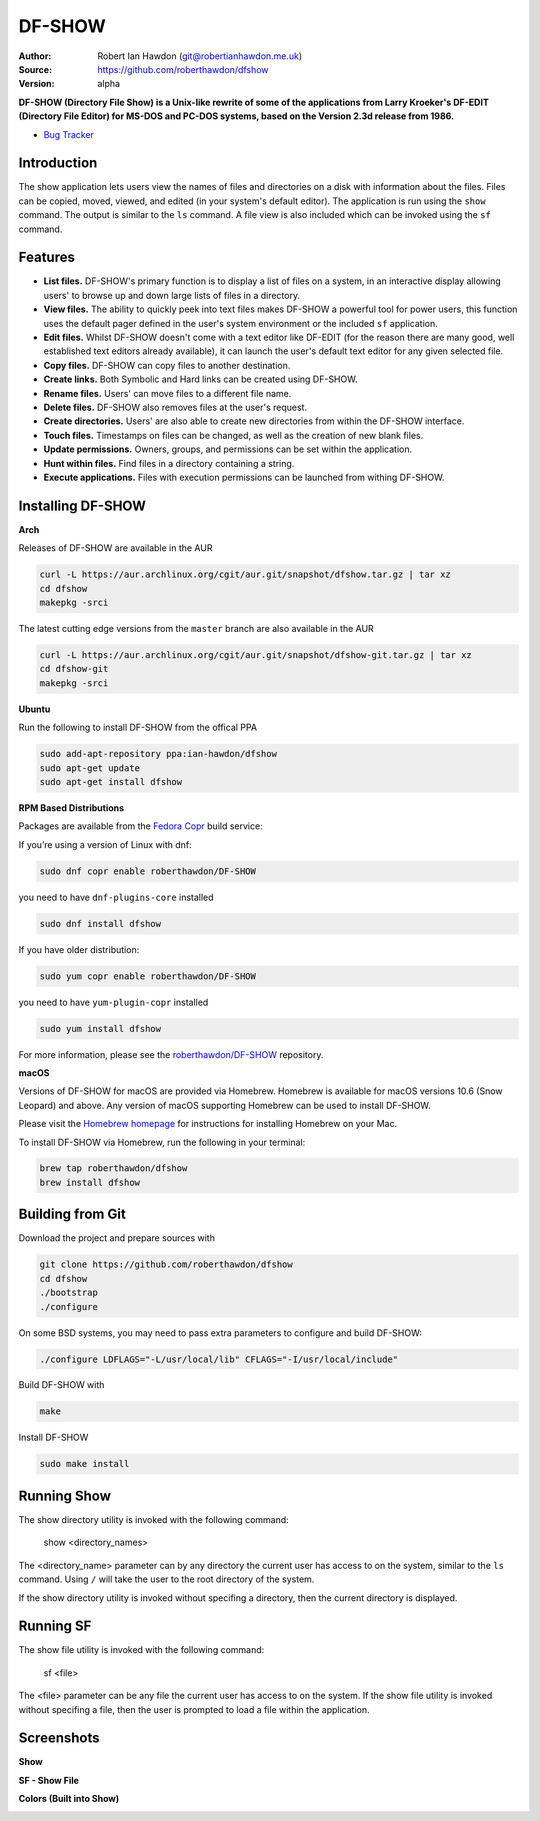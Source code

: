 DF-SHOW
=======

|Maintenance yes| |GPLv3 license| |Travis Build| |Documentation|

.. |Maintenance yes| image:: https://img.shields.io/badge/Maintained%3F-yes-green.svg
   :target: https://github.com/roberthawdon/dfshow/graphs/commit-activity

.. |GPLv3 license| image:: https://img.shields.io/badge/License-GPLv3-blue.svg
   :target: https://raw.github.com/roberthawdon/dfshow/master/LICENSE

.. |Travis Build| image:: https://api.travis-ci.org/roberthawdon/dfshow.svg?branch=master
   :target: https://travis-ci.org/roberthawdon/dfshow

.. |Documentation| image:: https://readthedocs.org/projects/dfshow/badge/?version=latest
   :target: https://dfshow.readthedocs.io/en/latest/?badge=latest

:Author: Robert Ian Hawdon (git@robertianhawdon.me.uk)
:Source: https://github.com/roberthawdon/dfshow
:Version: alpha

**DF-SHOW (Directory File Show) is a Unix-like rewrite of some of the applications from Larry Kroeker's DF-EDIT (Directory File Editor) for MS-DOS and PC-DOS systems, based on the Version 2.3d release from 1986.**

* `Bug Tracker`_

.. _`Bug Tracker`: https://github.com/roberthawdon/dfshow/issues

Introduction
------------

The show application lets users view the names of files and directories on a disk with information about the files. Files can be copied, moved, viewed, and edited (in your system's default editor). The application is run using the ``show`` command. The output is similar to the ``ls`` command. A file view is also included which can be invoked using the ``sf`` command.

Features
--------

* **List files.** DF-SHOW's primary function is to display a list of files on a system, in an interactive display allowing users' to browse up and down large lists of files in a directory.
* **View files.** The ability to quickly peek into text files makes DF-SHOW a powerful tool for power users, this function uses the default pager defined in the user's system environment or the included ``sf`` application.
* **Edit files.** Whilst DF-SHOW doesn't come with a text editor like DF-EDIT (for the reason there are many good, well established text editors already available), it can launch the user's default text editor for any given selected file.
* **Copy files.** DF-SHOW can copy files to another destination.
* **Create links.** Both Symbolic and Hard links can be created using DF-SHOW.
* **Rename files.** Users' can move files to a different file name.
* **Delete files.** DF-SHOW also removes files at the user's request.
* **Create directories.** Users' are also able to create new directories from within the DF-SHOW interface.
* **Touch files.** Timestamps on files can be changed, as well as the creation of new blank files.
* **Update permissions.** Owners, groups, and permissions can be set within the application.
* **Hunt within files.** Find files in a directory containing a string.
* **Execute applications.** Files with execution permissions can be launched from withing DF-SHOW.

Installing DF-SHOW
------------------

**Arch**

Releases of DF-SHOW are available in the AUR

.. code-block:: bash

    curl -L https://aur.archlinux.org/cgit/aur.git/snapshot/dfshow.tar.gz | tar xz
    cd dfshow
    makepkg -srci

The latest cutting edge versions from the ``master`` branch are also available in the AUR

.. code-block:: bash

    curl -L https://aur.archlinux.org/cgit/aur.git/snapshot/dfshow-git.tar.gz | tar xz
    cd dfshow-git
    makepkg -srci

**Ubuntu**

Run the following to install DF-SHOW from the offical PPA

.. code-block:: bash

    sudo add-apt-repository ppa:ian-hawdon/dfshow
    sudo apt-get update
    sudo apt-get install dfshow

**RPM Based Distributions**

Packages are available from the `Fedora Copr`_ build service:

If you’re using a version of Linux with dnf:

.. code-block:: bash

   sudo dnf copr enable roberthawdon/DF-SHOW

you need to have ``dnf-plugins-core`` installed

.. code-block:: bash

   sudo dnf install dfshow

If you have older distribution:

.. code-block:: bash

   sudo yum copr enable roberthawdon/DF-SHOW

you need to have ``yum-plugin-copr`` installed

.. code-block:: bash

   sudo yum install dfshow

For more information, please see the `roberthawdon/DF-SHOW`_ repository.

.. _`Fedora Copr`: https://copr.fedoraproject.org/coprs/

.. _`roberthawdon/DF-SHOW`: https://copr.fedorainfracloud.org/coprs/roberthawdon/DF-SHOW/

**macOS**

Versions of DF-SHOW for macOS are provided via Homebrew. Homebrew is available for macOS versions 10.6 (Snow Leopard) and above. Any version of macOS supporting Homebrew can be used to install DF-SHOW.

Please visit the `Homebrew homepage`_ for instructions for installing Homebrew on your Mac.

.. _`Homebrew homepage`: https://brew.sh/

To install DF-SHOW via Homebrew, run the following in your terminal:

.. code-block:: bash

  brew tap roberthawdon/dfshow
  brew install dfshow

Building from Git
-----------------

Download the project and prepare sources with

.. code-block:: bash

    git clone https://github.com/roberthawdon/dfshow
    cd dfshow
    ./bootstrap
    ./configure

On some BSD systems, you may need to pass extra parameters to configure and build DF-SHOW:

.. code-block:: bash

    ./configure LDFLAGS="-L/usr/local/lib" CFLAGS="-I/usr/local/include"

Build DF-SHOW with

.. code-block:: bash

    make

Install DF-SHOW

.. code-block:: bash

    sudo make install

Running Show
------------

The show directory utility is invoked with the following command:

    show <directory_names>

The <directory_name> parameter can by any directory the current user has access to on the system, similar to the ``ls`` command. Using ``/`` will take the user to the root directory of the system.

If the show directory utility is invoked without specifing a directory, then the current directory is displayed.

Running SF
----------

The show file utility is invoked with the following command:

    sf <file>

The <file> parameter can be any file the current user has access to on the system. If the show file utility is invoked without specifing a file, then the user is prompted to load a file within the application.

Screenshots
-----------

**Show**

.. image:: https://user-images.githubusercontent.com/4301139/52901919-bd12e900-3201-11e9-9114-0ae23a6f9746.png
   :alt: Directory Viewer

**SF - Show File**

.. image:: https://user-images.githubusercontent.com/4301139/56430876-c121bc80-62bf-11e9-9ac3-d892d8f37acb.png
   :alt: Show File

**Colors (Built into Show)**

.. image:: https://user-images.githubusercontent.com/4301139/56430881-c2eb8000-62bf-11e9-978b-3fda6f8cb0f3.png
   :alt: Colors
